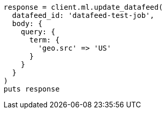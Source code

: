 [source, ruby]
----
response = client.ml.update_datafeed(
  datafeed_id: 'datafeed-test-job',
  body: {
    query: {
      term: {
        'geo.src' => 'US'
      }
    }
  }
)
puts response
----
